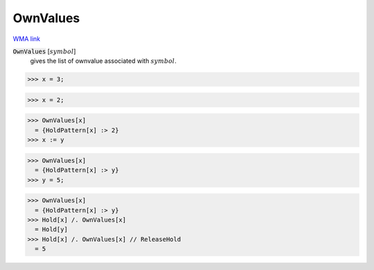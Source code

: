 OwnValues
=========

`WMA link <https://reference.wolfram.com/language/ref/OwnValues.html>`_

:code:`OwnValues` [:math:`symbol`]
    gives the list of ownvalue associated with :math:`symbol`.





>>> x = 3;

>>> x = 2;

>>> OwnValues[x]
  = {HoldPattern[x] :> 2}
>>> x := y

>>> OwnValues[x]
  = {HoldPattern[x] :> y}
>>> y = 5;

>>> OwnValues[x]
  = {HoldPattern[x] :> y}
>>> Hold[x] /. OwnValues[x]
  = Hold[y]
>>> Hold[x] /. OwnValues[x] // ReleaseHold
  = 5

